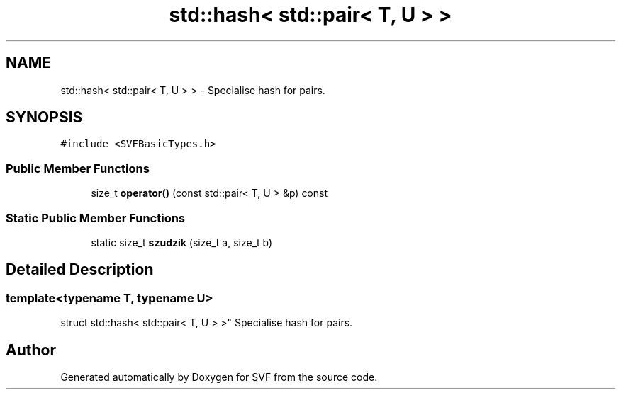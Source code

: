 .TH "std::hash< std::pair< T, U > >" 3 "Sun Feb 14 2021" "SVF" \" -*- nroff -*-
.ad l
.nh
.SH NAME
std::hash< std::pair< T, U > > \- Specialise hash for pairs\&.  

.SH SYNOPSIS
.br
.PP
.PP
\fC#include <SVFBasicTypes\&.h>\fP
.SS "Public Member Functions"

.in +1c
.ti -1c
.RI "size_t \fBoperator()\fP (const std::pair< T, U > &p) const"
.br
.in -1c
.SS "Static Public Member Functions"

.in +1c
.ti -1c
.RI "static size_t \fBszudzik\fP (size_t a, size_t b)"
.br
.in -1c
.SH "Detailed Description"
.PP 

.SS "template<typename T, typename U>
.br
struct std::hash< std::pair< T, U > >"
Specialise hash for pairs\&. 

.SH "Author"
.PP 
Generated automatically by Doxygen for SVF from the source code\&.
